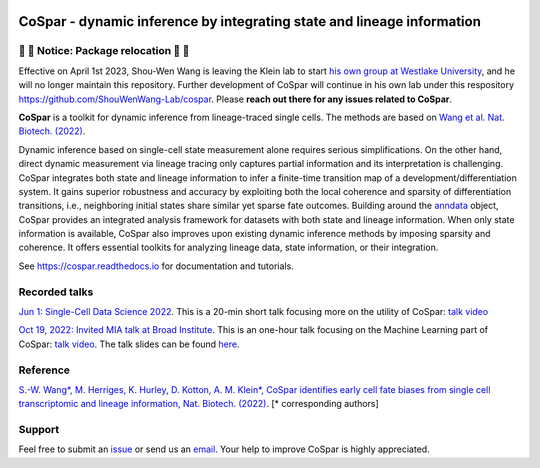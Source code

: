 |PyPI| |PyPIDownloads| |Docs|


CoSpar - dynamic inference by integrating state and lineage information
=======================================================================

🔴 🔴 Notice: Package relocation 🔴 🔴
-------------------------------------
Effective on April 1st 2023, Shou-Wen Wang is leaving the Klein lab to start `his own group at Westlake University <https://www.shouwenwang-lab.com/>`_, and he will no longer maintain this repository. Further development of CoSpar will continue in his own lab under this respository `https://github.com/ShouWenWang-Lab/cospar <https://github.com/ShouWenWang-Lab/cospar>`_. Please **reach out there for any issues related to CoSpar**.


.. image:: https://user-images.githubusercontent.com/4595786/104988296-b987ce00-59e5-11eb-8dbe-a463b355a9fd.png
   :width: 300px
   :align: left

**CoSpar** is a toolkit for dynamic inference from lineage-traced single cells.
The methods are based on
`Wang et al. Nat. Biotech. (2022) <https://www.nature.com/articles/s41587-022-01209-1>`_.

Dynamic inference based on single-cell state measurement alone requires serious simplifications. On the other hand, direct dynamic measurement via lineage tracing only captures partial information and its interpretation is challenging. CoSpar integrates both state and lineage information to infer a finite-time transition map of a development/differentiation system. It gains superior robustness and accuracy by exploiting both the local coherence and sparsity of differentiation transitions, i.e., neighboring initial states share similar yet sparse fate outcomes.  Building around the anndata_ object, CoSpar provides an integrated analysis framework for datasets with both state and lineage information. When only state information is available, CoSpar also improves upon existing dynamic inference methods by imposing sparsity and coherence. It offers essential toolkits for analyzing lineage data, state information, or their integration.

See `<https://cospar.readthedocs.io>`_ for documentation and tutorials.

Recorded talks
--------
`Jun 1: Single-Cell Data Science 2022 <https://singlecell2022.hku.hk/>`_. This is a 20-min short talk focusing more on the utility of CoSpar: `talk video <https://www.youtube.com/watch?v=HrDQpW3kJFo>`_

`Oct 19, 2022: Invited MIA talk at Broad Institute <https://www.broadinstitute.org/talks/learning-cell-differentiation-dynamics-lineage-tracing-datasets>`_. This is an one-hour talk focusing on the Machine Learning part of CoSpar: `talk video <https://www.youtube.com/watch?v=rYzQUYPPNlU>`_.  The talk slides can be found `here <https://github.com/ShouWenWang-Lab/cospar/files/10042131/20221118_public_posted_slides.pdf>`_.

Reference
---------
`S.-W. Wang*, M. Herriges, K. Hurley, D. Kotton, A. M. Klein*, CoSpar identifies early cell fate biases from single cell transcriptomic and lineage information, Nat. Biotech. (2022) <https://www.nature.com/articles/s41587-022-01209-1>`_. [* corresponding authors]

Support
-------
Feel free to submit an `issue <https://github.com/ShouWenWang-Lab/cospar/issues/new/choose>`_
or send us an `email <mailto:wangshouwen@westlake.edu.cn>`_.
Your help to improve CoSpar is highly appreciated.



.. _anndata: https://anndata.readthedocs.io

.. |PyPI| image:: https://img.shields.io/pypi/v/cospar.svg
   :target: https://pypi.org/project/cospar

.. |PyPIDownloads| image:: https://pepy.tech/badge/cospar
   :target: https://pepy.tech/project/cospar

.. |Docs| image:: https://readthedocs.org/projects/cospar/badge/?version=latest
   :target: https://cospar.readthedocs.io
